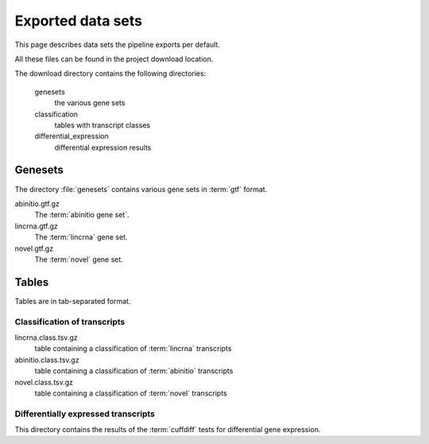 ==================
Exported data sets
==================

This page describes data sets the pipeline exports per default.

All these files can be found in the project download location.

The download directory contains the following directories:

   genesets
	the various gene sets

   classification
        tables with transcript classes
  
   differential_expression
        differential expression results

Genesets
========

The directory :file:`genesets` contains various gene sets
in :term:`gtf` format. 

abinitio.gtf.gz
   The :term:`abinitio gene set`.

lincrna.gtf.gz
   The :term:`lincrna` gene set.

novel.gtf.gz
   The :term:`novel` gene set.

Tables
======

Tables are in tab-separated format.

Classification of transcripts
-----------------------------

lincrna.class.tsv.gz
	table containing a classification of :term:`lincrna` transcripts

abinitio.class.tsv.gz
	table containing a classification of :term:`abinitio` transcripts

novel.class.tsv.gz
	table containing a classification of :term:`novel` transcripts

Differentially expressed transcripts
------------------------------------

This directory contains the results of the :term:`cuffdiff` tests 
for differential gene expression.







   
